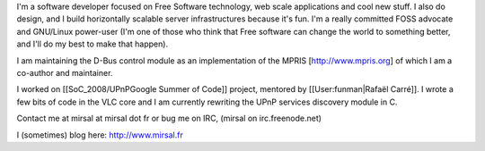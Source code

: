 I'm a software developer focused on Free Software technology, web scale
applications and cool new stuff. I also do design, and I build
horizontally scalable server infrastructures because it's fun. I'm a
really committed FOSS advocate and GNU/Linux power-user (I'm one of
those who think that Free software can change the world to something
better, and I'll do my best to make that happen).

I am maintaining the D-Bus control module as an implementation of the
MPRIS [http://www.mpris.org] of which I am a co-author and maintainer.

I worked on [[SoC_2008/UPnPGoogle Summer of Code]] project, mentored by
[[User:funman|Rafaël Carré]]. I wrote a few bits of code in the VLC core
and I am currently rewriting the UPnP services discovery module in C.

Contact me at mirsal at mirsal dot fr or bug me on IRC, (mirsal on
irc.freenode.net)

I (sometimes) blog here: http://www.mirsal.fr
